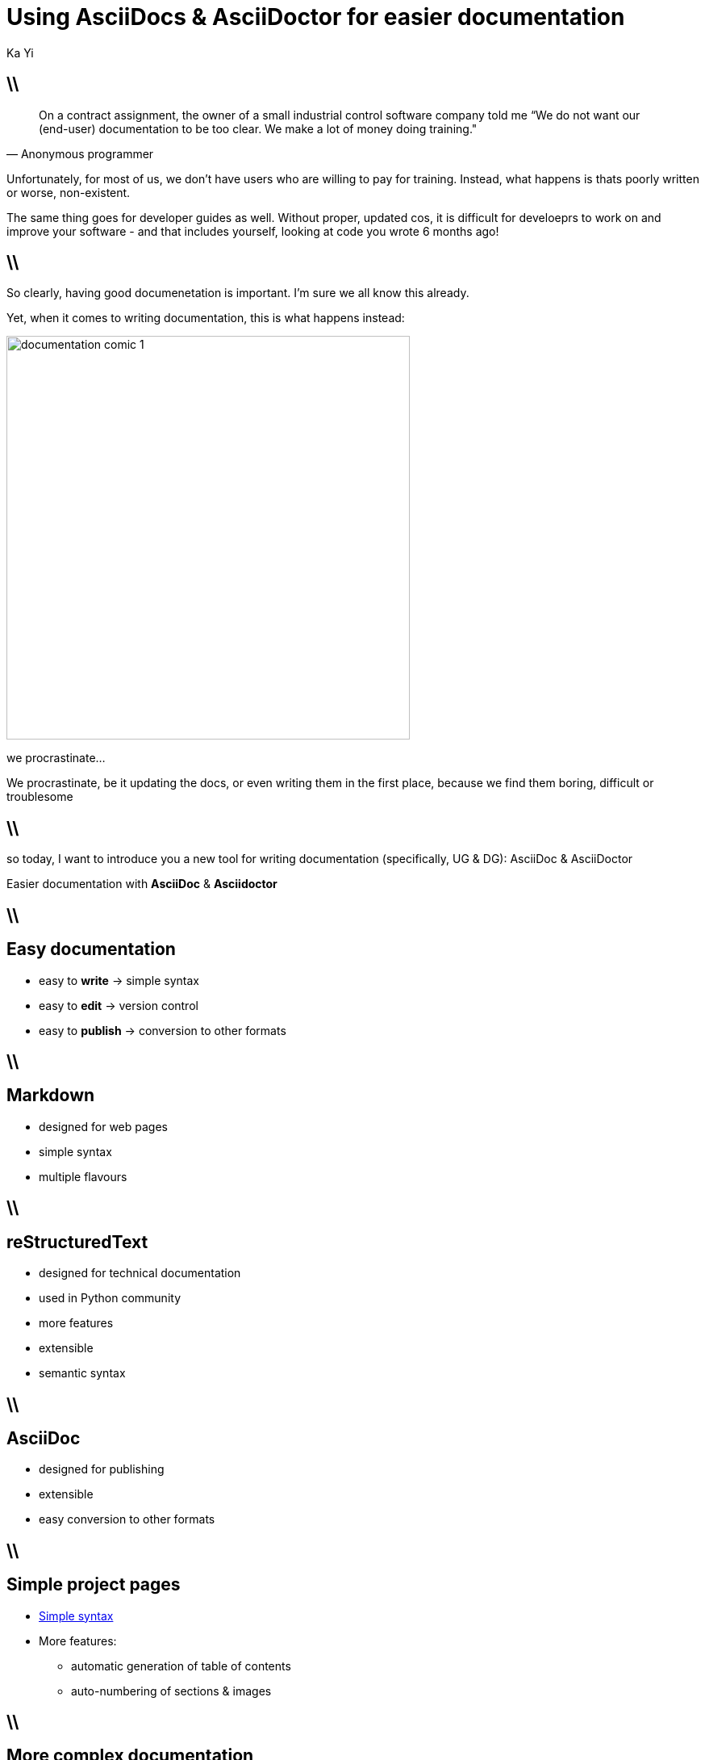 = Using AsciiDocs & AsciiDoctor for easier documentation
:author: Ka Yi
:backend: dzslides
:linkcss: true
:dzslides-style: tomorrow
:dzslides-transition: fade
:dzslides-fonts: family=Yanone Kaffeesatz:400,700,200,300&family=Cedarville+Cursive
:dzslides-highlight: monokai
//:syntax: no-highlight
:imagesdir: images
:source-highlighter: coderay

== \\

[quote, Anonymous programmer]
____
On a contract assignment, the owner of a small industrial control software company told me “We do not want our (end-user) documentation to be too clear. We make a lot of money doing training."
____

[NOTES]
====
Unfortunately, for most of us, we don't have users who are willing to pay for training. Instead, what happens is thats poorly written or worse, non-existent. 

The same thing goes for developer guides as well. Without proper, updated cos, it is difficult for develoeprs to work on and improve your software - and that includes yourself, looking at code you wrote 6 months ago!
====

== \\

[NOTES]
====
So clearly, having good documenetation is important. I'm sure we all know this already. 

Yet, when it comes to writing documentation, this is what happens instead:
====

image::documentation_comic_1.jpg[height=500]

[role="statement pull-right"]
we procrastinate...

[NOTES]
====
We procrastinate, be it updating the docs, or even writing them in the first place, because we find them boring, difficult or troublesome
====

== \\

[NOTES]
====
so today, I want to introduce you a new tool for writing documentation (specifically, UG & DG): AsciiDoc & AsciiDoctor
====

[{statement}]
Easier documentation with *AsciiDoc* & *Asciidoctor*

== \\

[{topic}]
== Easy documentation

[{stepwise}]
* easy to *write* -> simple syntax
* easy to *edit* -> version control
* easy to *publish* -> conversion to other formats

== \\

[{topic}]
== Markdown

* designed for web pages
* simple syntax
* multiple flavours

== \\

[{topic}]
== reStructuredText

* designed for technical documentation
* used in Python community
* more features
* extensible
* semantic syntax

== \\

[{topic}]
== AsciiDoc

* designed for publishing
* extensible
* easy conversion to other formats

== \\

[{topic}]
== Simple project pages

* http://asciidoctor.org/docs/user-manual/#a-basic-comparison-by-example[Simple syntax]
* More features:
** automatic generation of table of contents
** auto-numbering of sections & images

== \\

[{topic}]
== More complex documentation

* HTML: easy to convert, style & publish
** Asciidoctor integration with Gradle, Maven, Ant
** CSS stylesheets: templates available
* other formats supported: PDF, DocBook, eBook, slides, custom backends
* more features:
** `include` files
** custom blocks
* extensible

== \\

[{topic}]
== Acknowledgements

* http://www.linfo.org/q_documentation.html
* Presentation created based on: https://github.com/mojavelinux/decks
* Cartoon taken from *Geek and Poke* (https://creativecommons.org/licenses/by/3.0/deed.en_US[Creative Commons License])